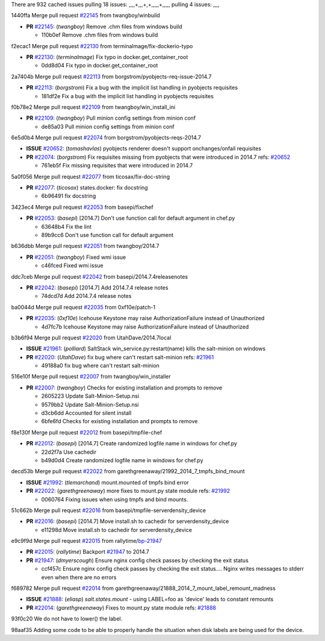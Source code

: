 There are 932 cached issues
pulling 18 issues:
,,,,+,,,+,+,,,,,+,,,,,
pulling 4 issues:
,,,,

1440ffa Merge pull request `#22145`_ from twangboy/winbuild

- **PR** `#22145`_: (*twangboy*) Remove .chm files from windows build

  * 110b0ef Remove .chm files from windows build

f2ecac1 Merge pull request `#22130`_ from terminalmage/fix-dockerio-typo

- **PR** `#22130`_: (*terminalmage*) Fix typo in docker.get_container_root

  * 0dd8d04 Fix typo in docker.get_container_root

2a7404b Merge pull request `#22113`_ from borgstrom/pyobjects-req-issue-2014.7

- **PR** `#22113`_: (*borgstrom*) Fix a bug with the implicit list handling in pyobjects requisites

  * 181df2e Fix a bug with the implicit list handling in pyobjects requisites

f0b78e2 Merge pull request `#22109`_ from twangboy/win_install_ini

- **PR** `#22109`_: (*twangboy*) Pull minion config settings from minion conf

  * de85a03 Pull minion config settings from minion conf

6e5d0b4 Merge pull request `#22074`_ from borgstrom/pyobjects-reqs-2014.7

- **ISSUE** `#20652`_: (*tomashavlas*) pyobjects renderer doesn't support onchanges/onfail requisites
- **PR** `#22074`_: (*borgstrom*) Fix requisites missing from pyobjects that were introduced in 2014.7
  refs: `#20652`_

  * 761eb5f Fix missing requisites that were introduced in 2014.7

5a0f056 Merge pull request `#22077`_ from ticosax/fix-doc-string

- **PR** `#22077`_: (*ticosax*) states.docker: fix docstring

  * 6b96491 fix docstring

3423ec4 Merge pull request `#22053`_ from basepi/fixchef

- **PR** `#22053`_: (*basepi*) [2014.7] Don't use function call for default argument in chef.py

  * 63648b4 Fix the lint

  * 89b9cc6 Don't use function call for default argument

b636dbb Merge pull request `#22051`_ from twangboy/2014.7

- **PR** `#22051`_: (*twangboy*) Fixed wmi issue

  * c46fced Fixed wmi issue

ddc7ceb Merge pull request `#22042`_ from basepi/2014.7.4releasenotes

- **PR** `#22042`_: (*basepi*) [2014.7] Add 2014.7.4 release notes

  * 74dcd7d Add 2014.7.4 release notes

ba0044d Merge pull request `#22035`_ from 0xf10e/patch-1

- **PR** `#22035`_: (*0xf10e*) Icehouse Keystone may raise AuthorizationFailure instead of Unauthorized

  * 4d7fc7b Icehouse Keystone may raise AuthorizationFailure instead of Unauthorized

b3b6f94 Merge pull request `#22020`_ from UtahDave/2014.7local

- **ISSUE** `#21961`_: (*polliard*) SaltStack win_service.py:restart(name) kills the salt-minion on windows
- **PR** `#22020`_: (*UtahDave*) fix bug where can't restart salt-minion
  refs: `#21961`_

  * 49188a0 fix bug where can't restart salt-minion

516e10f Merge pull request `#22007`_ from twangboy/win_installer

- **PR** `#22007`_: (*twangboy*) Checks for existing installation and prompts to remove

  * 2605223 Update Salt-Minion-Setup.nsi

  * 9579bb2 Update Salt-Minion-Setup.nsi

  * d3cb6dd Accounted for silent install

  * 6bfe6fd Checks for existing installation and prompts to remove

f8e130f Merge pull request `#22012`_ from basepi/tmpfile-chef

- **PR** `#22012`_: (*basepi*) [2014.7] Create randomized logfile name in windows for chef.py

  * 22d2f7a Use cachedir

  * b49d0d4 Create randomized logfile name in windows for chef.py

decd53b Merge pull request `#22022`_ from garethgreenaway/21992_2014_7_tmpfs_bind_mount

- **ISSUE** `#21992`_: (*tlemarchand*) mount.mounted of tmpfs bind error
- **PR** `#22022`_: (*garethgreenaway*) more fixes to mount.py state module
  refs: `#21992`_

  * 0060764 Fixing issues when using tmpfs and bind mounts.

51c662b Merge pull request `#22016`_ from basepi/tmpfile-serverdensity_device

- **PR** `#22016`_: (*basepi*) [2014.7] Move install.sh to cachedir for serverdensity_device

  * e11298d Move install.sh to cachedir for serverdensity_device

e9c9f9d Merge pull request `#22015`_ from rallytime/`bp-21947`_

- **PR** `#22015`_: (*rallytime*) Backport `#21947`_ to 2014.7
- **PR** `#21947`_: (*dmyerscough*) Ensure nginx config check passes by checking the exit status

  * ccf457c Ensure nginx config check passes by checking the exit status.... Nginx writes messages to stderr even when there are no errors

f689782 Merge pull request `#22014`_ from garethgreenaway/21888_2014_7_mount_label_remount_madness

- **ISSUE** `#21888`_: (*eliasp*) `salt.states.mount` - using LABEL=foo as 'device' leads to constant remounts
- **PR** `#22014`_: (*garethgreenaway*) Fixes to mount.py state module
  refs: `#21888`_

93f0c20 We do not have to lower() the label.


98aaf35 Adding some code to be able to properly handle the situation when disk labels are being used for the device.



.. _`#20652`: https://github.com/saltstack/salt/issues/20652
.. _`#21888`: https://github.com/saltstack/salt/issues/21888
.. _`#21947`: https://github.com/saltstack/salt/issues/21947
.. _`#21961`: https://github.com/saltstack/salt/issues/21961
.. _`#21992`: https://github.com/saltstack/salt/issues/21992
.. _`#22007`: https://github.com/saltstack/salt/issues/22007
.. _`#22012`: https://github.com/saltstack/salt/issues/22012
.. _`#22014`: https://github.com/saltstack/salt/issues/22014
.. _`#22015`: https://github.com/saltstack/salt/issues/22015
.. _`#22016`: https://github.com/saltstack/salt/issues/22016
.. _`#22020`: https://github.com/saltstack/salt/issues/22020
.. _`#22022`: https://github.com/saltstack/salt/issues/22022
.. _`#22035`: https://github.com/saltstack/salt/issues/22035
.. _`#22042`: https://github.com/saltstack/salt/issues/22042
.. _`#22051`: https://github.com/saltstack/salt/issues/22051
.. _`#22053`: https://github.com/saltstack/salt/issues/22053
.. _`#22074`: https://github.com/saltstack/salt/issues/22074
.. _`#22077`: https://github.com/saltstack/salt/issues/22077
.. _`#22109`: https://github.com/saltstack/salt/issues/22109
.. _`#22113`: https://github.com/saltstack/salt/issues/22113
.. _`#22130`: https://github.com/saltstack/salt/issues/22130
.. _`#22145`: https://github.com/saltstack/salt/issues/22145
.. _`bp-21947`: https://github.com/saltstack/salt/issues/21947

